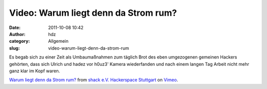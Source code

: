 Video: Warum liegt denn da Strom rum?
#####################################
:date: 2011-10-08 10:42
:author: hdz
:category: Allgemein
:slug: video-warum-liegt-denn-da-strom-rum

Es begab sich zu einer Zeit als Umbaumaßnahmen zum täglich Brot des eben
umgezogenen gemeinen Hackers gehörten, dass sich Ulrich und hadez vor
h0uz3' Kamera wiederfanden und nach einem langen Tag Arbeit nicht mehr
ganz klar im Kopf waren.

`Warum liegt denn da Strom rum? <http://vimeo.com/30213368>`__ from
`shack e.V. Hackerspace Stuttgart <http://vimeo.com/shackspace>`__ on
`Vimeo <http://vimeo.com>`__.
